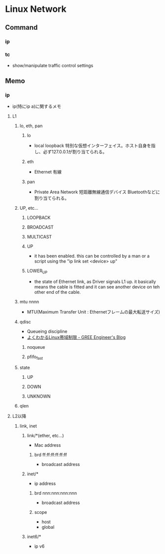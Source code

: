 * Linux Network
** Command
*** ip
*** tc
- show/manipulate traffic control settings
** Memo
*** ip
- ip(特にip a)に関するメモ
**** L1
***** lo, eth, pan
****** lo
- local loopback
  特別な仮想インターフェイス。ホスト自身を指し、必ず127.0.0.1が割り当てられる。
****** eth
- Ethernet
  有線
****** pan
- Private Area Network 短距離無線通信デバイス
  Bluetoothなどに割り当てられる。
  
***** UP, etc...
****** LOOPBACK
****** BROADCAST
****** MULTICAST
****** UP
- it has been enabled.
  this can be controlled by a man or a script using the "ip link set <device> up" 
****** LOWER_UP
- the state of Ethernet link, as Driver signals L1 up.
  it basically means the cable is fitted and it can see another device on teh other end of the cable.
***** mtu nnnn
- MTU(Maximum Transfer Unit : Ethernetフレームの最大転送サイズ)
***** qdisc
- Queueing discipline
- [[http://labs.gree.jp/blog/2014/10/11266/][よくわかるLinux帯域制限 - GREE Engineer's Blog]]
****** noqueue
****** pfifo_fast
***** state
****** UP
****** DOWN
****** UNKNOWN
***** qlen
**** L2以降
***** link, inet
****** link/*(ether, etc...)
- Mac address
******* brd ff:ff:ff:ff:ff:ff
- broadcast address
****** inet/*
- ip address
******* brd nnn:nnn:nnn:nnn
- broadcast address
******* scope
- host
- global
  
****** inet6/*
- ip v6

